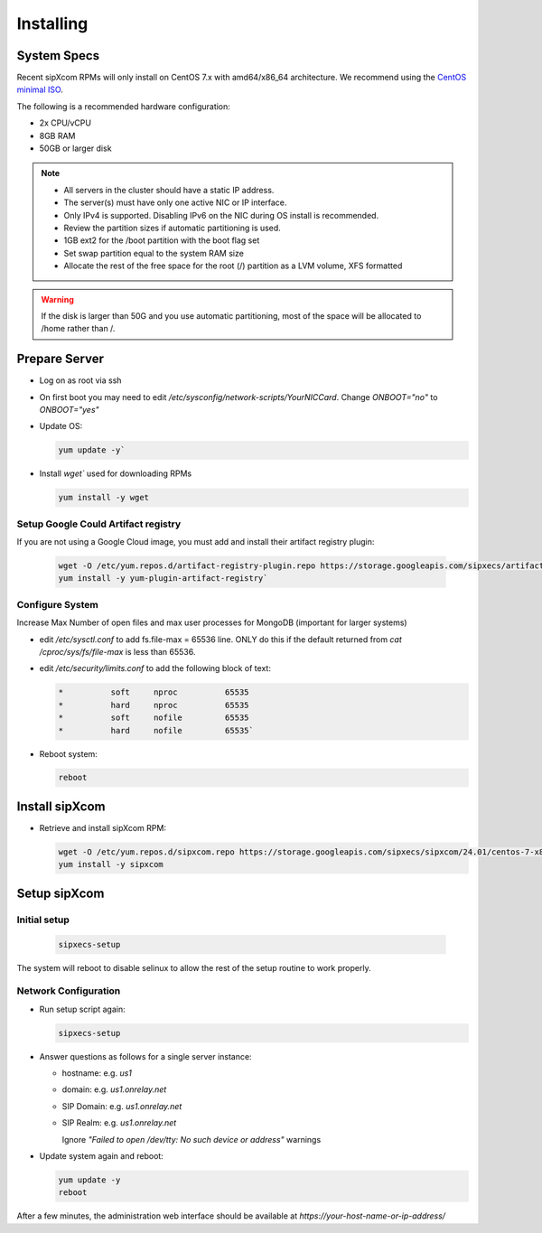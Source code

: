 .. index:: installing

.. _rpm-installation:

===================
Installing 
===================

System Specs
----------------------

Recent sipXcom RPMs will only install on CentOS 7.x with amd64/x86_64 architecture. We recommend using the `CentOS minimal ISO <http://isoredirect.centos.org/centos/7/isos/x86_64/>`_.

The following is a recommended hardware configuration: 

- 2x CPU/vCPU
  
- 8GB RAM
  
- 50GB or larger disk


.. note::
  * All servers in the cluster should have a static IP address.
  * The server(s) must have only one active NIC or IP interface.
  * Only IPv4 is supported. Disabling IPv6 on the NIC during OS install is recommended.
  * Review the partition sizes if automatic partitioning is used.
  * 1GB ext2 for the /boot partition with the boot flag set
  * Set swap partition equal to the system RAM size
  * Allocate the rest of the free space for the root (/) partition as a LVM volume, XFS formatted


.. warning::
  If the disk is larger than 50G and you use automatic partitioning, most of the space will be allocated to /home rather than /.


Prepare Server
---------------------

- Log on as root via ssh

- On first boot you may need to edit */etc/sysconfig/network-scripts/YourNICCard*. Change `ONBOOT="no"` to `ONBOOT="yes"`

- Update OS: 

  .. code-block:: bash

    yum update -y`

- Install `wget`` used for downloading RPMs

  .. code-block:: bash

    yum install -y wget

Setup Google Could Artifact registry
~~~~~~~~~~~~~~~~~~~~~~~~~~~~~~~~~~~~~

If you are not using a Google Cloud image, you must add and install their artifact registry plugin:

  .. code-block:: bash

    wget -O /etc/yum.repos.d/artifact-registry-plugin.repo https://storage.googleapis.com/sipxecs/artifact-registry/artifact-registry-plugin.repo
    yum install -y yum-plugin-artifact-registry`

Configure System
~~~~~~~~~~~~~~~~~~~~~~~~~~~~~~~~~~~~~

Increase Max Number of open files and max user processes for MongoDB (important for larger systems)

- edit */etc/sysctl.conf* to add fs.file-max = 65536 line. ONLY do this if the default returned from `cat /cproc/sys/fs/file-max` is less than 65536.

- edit */etc/security/limits.conf* to add the following block of text:

  .. code-block:: bash

    *          soft     nproc          65535
    *          hard     nproc          65535
    *          soft     nofile         65535
    *          hard     nofile         65535`

- Reboot system:

  .. code-block:: bash

    reboot


Install sipXcom
----------------

- Retrieve and install sipXcom RPM:
  
  .. code-block:: bash

    wget -O /etc/yum.repos.d/sipxcom.repo https://storage.googleapis.com/sipxecs/sipxcom/24.01/centos-7-x86_64/sipxcom.repo
    yum install -y sipxcom

Setup sipXcom
----------------

Initial setup
~~~~~~~~~~~~~~~~~~~~~~~~~~~~~~~~~~~~~

  .. code-block:: bash

    sipxecs-setup

The system will reboot to disable selinux to allow the rest of the setup routine to work properly.

Network Configuration
~~~~~~~~~~~~~~~~~~~~~~~~~~~~~~~~~~~~~

- Run setup script again:
  
  .. code-block:: bash

    sipxecs-setup

- Answer questions as follows for a single server instance:

  - hostname: e.g. *us1*

  - domain: e.g. *us1.onrelay.net*
  
  - SIP Domain: e.g. *us1.onrelay.net*
  
  - SIP Realm: e.g. *us1.onrelay.net*
    
    Ignore *"Failed to open /dev/tty: No such device or address"* warnings

- Update system again and reboot:
  
  .. code-block:: bash

    yum update -y
    reboot

After a few minutes, the administration web interface should be available at *https://your-host-name-or-ip-address/*